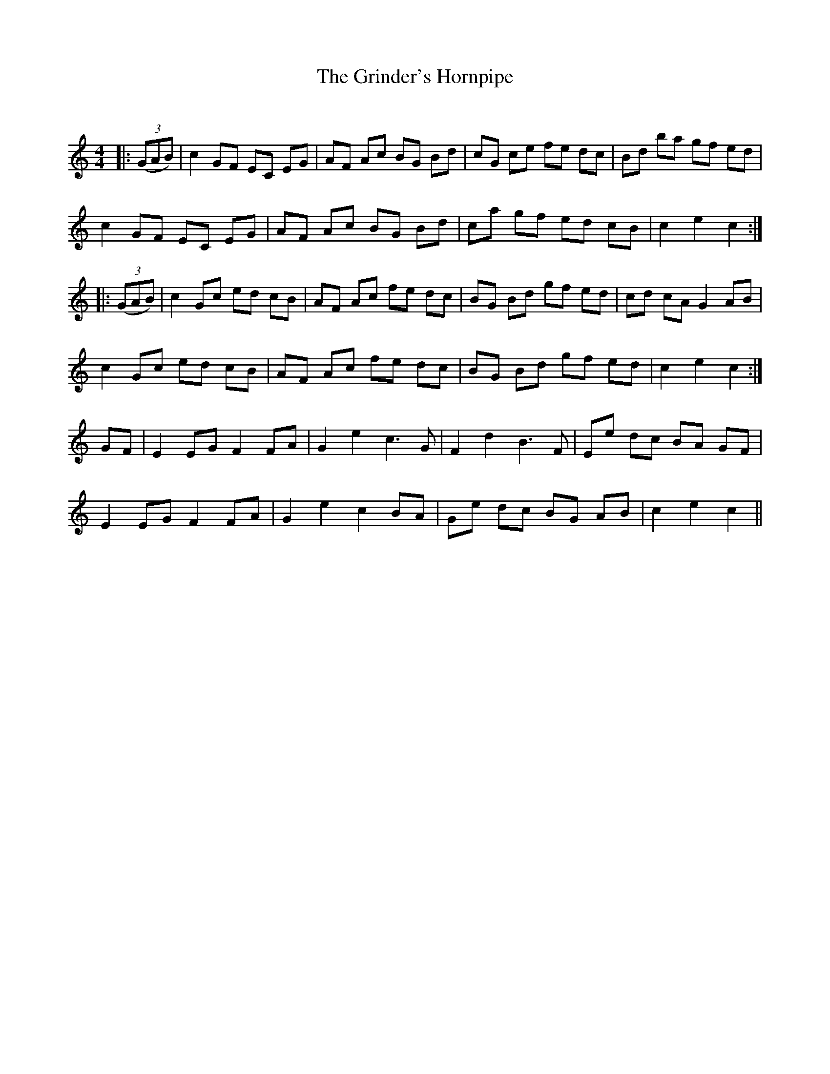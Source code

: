 X:1
T: The Grinder's Hornpipe
C:
R:Reel
Q: 232
K:C
M:4/4
L:1/8
|:((3GAB)|c2 GF EC EG|AF Ac BG Bd|cG ce fe dc|Bd ba gf ed|
c2 GF EC EG|AF Ac BG Bd|ca gf ed cB|c2 e2 c2:|
|:((3GAB)|c2 Gc ed cB|AF Ac fe dc|BG Bd gf ed|cd cA G2 AB|
c2 Gc ed cB|AF Ac fe dc|BG Bd gf ed|c2 e2 c2:|
GF|E2 EG F2 FA|G2 e2 c3G|F2 d2 B3F|Ee dc BA GF|
E2 EG F2 FA|G2 e2 c2 BA|Ge dc BG AB|c2 e2 c2||

